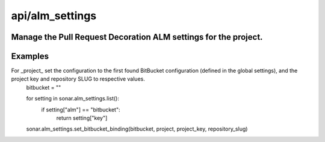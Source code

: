 ================
api/alm_settings
================

Manage the Pull Request Decoration ALM settings for the project.
-----------------------------------------------------------------------------------------------------------

Examples
--------

For _project_ set the configuration to the first found BitBucket configuration (defined in the global settings), and the project key and repository SLUG to respective values.
    bitbucket = ""

    for setting in sonar.alm_settings.list():
        if setting["alm"] == "bitbucket":
            return setting["key"]
            
    sonar.alm_settings.set_bitbucket_binding(bitbucket, project, project_key, repository_slug)
